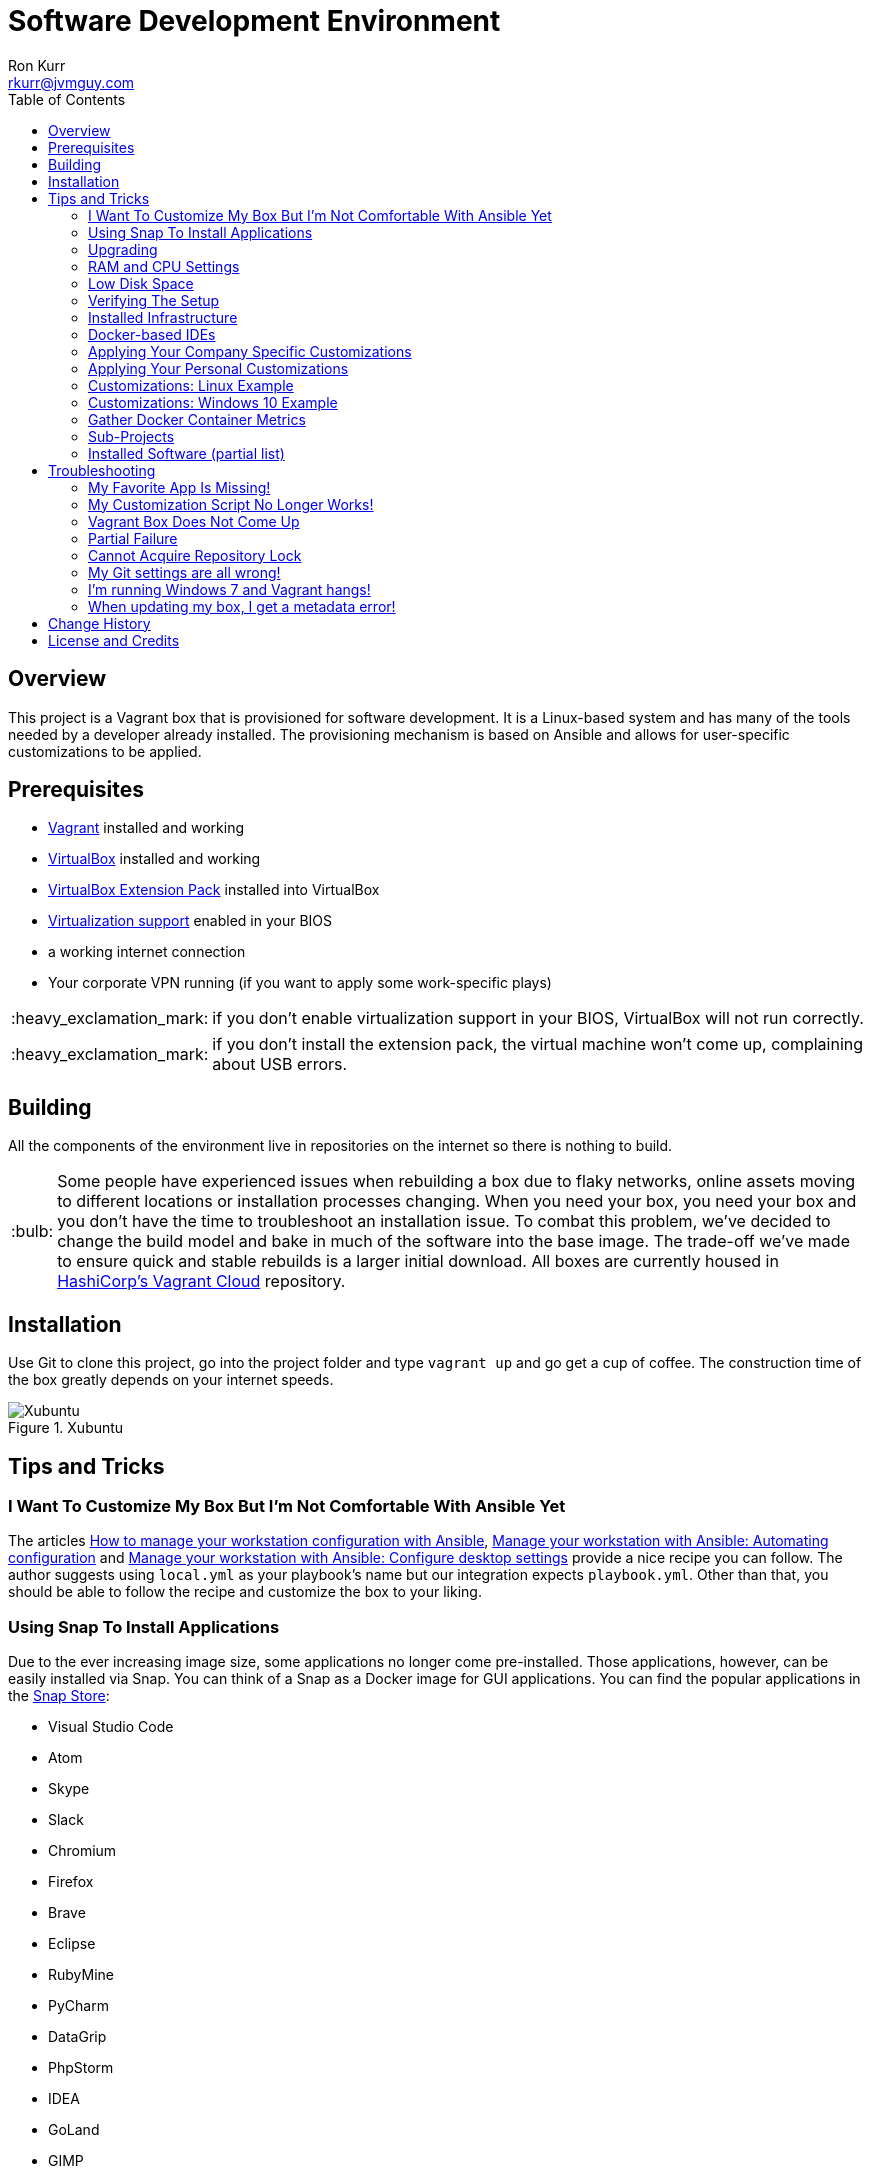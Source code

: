 :toc:
:toc-placement!:

:note-caption: :information_source:
:tip-caption: :bulb:
:important-caption: :heavy_exclamation_mark:
:warning-caption: :warning:
:caution-caption: :fire:

= Software Development Environment
Ron Kurr <rkurr@jvmguy.com>

toc::[]

== Overview
This project is a Vagrant box that is provisioned for software development.  It is a Linux-based system and has many of the tools needed by a developer already installed.  The provisioning mechanism is based on Ansible and allows for user-specific customizations to be applied.

== Prerequisites

* https://www.vagrantup.com/[Vagrant] installed and working
* https://www.virtualbox.org/[VirtualBox] installed and working
* https://www.virtualbox.org/wiki/Downloads[VirtualBox Extension Pack] installed into VirtualBox
* https://en.wikipedia.org/wiki/X86_virtualization[Virtualization support] enabled in your BIOS
* a working internet connection
* Your corporate VPN running (if you want to apply some work-specific plays)

IMPORTANT: if you don't enable virtualization support in your BIOS, VirtualBox will not run correctly.

IMPORTANT: if you don't install the extension pack, the virtual machine won't come up, complaining about USB errors.

== Building
All the components of the environment live in repositories on the internet so there is nothing to build.

TIP: Some people have experienced issues when rebuilding a box due to flaky networks, online assets moving to different locations or installation processes changing.  When you need your box, you need your box and you don't have the time to troubleshoot an installation issue.  To combat this problem, we've decided to change the build model and bake in much of the software into the base image.  The trade-off we've made to ensure quick and stable rebuilds is a larger initial download.  All boxes are currently housed in https://app.vagrantup.com/kurron[HashiCorp's Vagrant Cloud] repository.

== Installation
Use Git to clone this project, go into the project folder and type `vagrant up` and go get a cup of coffee.  The construction time of the box greatly depends on your internet speeds.

.Xubuntu
image::xubuntu.png[Xubuntu]

== Tips and Tricks

=== I Want To Customize My Box But I'm Not Comfortable With Ansible Yet
The articles https://opensource.com/article/18/3/manage-workstation-ansible[How to manage your workstation configuration with Ansible], https://opensource.com/article/18/3/manage-your-workstation-configuration-ansible-part-2[Manage your workstation with Ansible: Automating configuration] and https://opensource.com/article/18/5/manage-your-workstation-ansible-part-3[Manage your workstation with Ansible: Configure desktop settings] provide a nice recipe you can follow. The author suggests using `local.yml` as your playbook's name but our integration expects `playbook.yml`.  Other than that, you should be able to follow the recipe and customize the box to your liking.

=== Using Snap To Install Applications
Due to the ever increasing image size, some applications no longer come pre-installed.  Those applications, however, can be easily installed via Snap.  You can think of a Snap as a Docker image for GUI applications.  You can find the popular applications in the https://snapcraft.io/store[Snap Store]:

* Visual Studio Code
* Atom
* Skype
* Slack
* Chromium
* Firefox
* Brave
* Eclipse
* RubyMine
* PyCharm
* DataGrip
* PhpStorm
* IDEA
* GoLand
* GIMP

=== Upgrading
Sometimes the Vagrant file changes which can cause some subtle issues, such as creating an orphaned virtual machine. The safest upgrade procedure is the following:

1. `vagrant destroy` to remove the existing box
1. `git pull` to download the new files
1. **`vagrant box outdated`** to see if newer version of the box is available
1. `vagrant box update --box <boxname>` to pull down the current version of the box
1. `vagrant up` to build the new box

=== RAM and CPU Settings
If you examine the `vagrantfile` file, you will see that the virtual machine is configured to use 6GB of RAM and 2 CPUs.  Feel free to change these values to match your computer's hardware.

=== Low Disk Space
If an environment is used long enough, it is likely to run out of disk space.  The two main culprits are kernel updates filling up the `/boot` partition and Docker images filling up the `/var/lib/docker` partition.  You have at least 3 options:

* throw away the environment and start fresh
* clean up the old kernels via `sudo apt-get autoremove`
* clean up Docker containers via `docker rm --volumes --force $(docker ps --all --quiet)`
* clean up Docker images, after cleaning up the containers, via `docker rmi --force $(docker images --quiet)`

=== Verifying The Setup
Log into the system with a username of `vagrant` and password of `vagrant`.

=== Installed Infrastructure
Docker containers running common infrastructure are installed in `/home/vagrant/bin/servers`.  Look at the `docker-compose.yml` file to see what services are currently available to use.  Run the `start.sh` script to install and run the servers.  You can also start up a single server, eg `docker-compose up -d mongodb`.

=== Docker-based IDEs
We've deprecated the use of Docker-based IDEs.  We've found that projects that produce and consume Docker images can be challenging when running from within a container.  If Docker in Docker ever becomes mainstream, we'll look into switching back. See <<Using Snap To Install Applications>> for a better alternative.

=== Applying Your Company Specific Customizations
The system will look for an environment variable named `CORPORATE_PLAYS`.  If the shell running Vagrant specifies the variable such that it points to an Ansible project on GitHub, the plays will be run and the changes applied.  For example `export CORPORATE_PLAYS=kurron/ansible-pull-transparent.git` will result in https://github.com/kurron/ansible-pull-transparent.git[this playbook] getting run.  If the environment variable does not exist, the custom provisioning step is not run.

=== Applying Your Personal Customizations
The system will look for an environment variable named `USER_PLAYS`.  If the shell running Vagrant specifies the variable such that it points to an Ansible project on GitHub, the plays will be run and the changes applied.  For example `export USER_PLAYS=myaccount/my-custom-tweaks.git` will result in the playbook getting run.  If the environment variable does not exist, the custom provisioning step is not run.

=== Customizations: Linux Example
1. create and/or edit `~/.bash_profile`
1. add the two variables and save the file
1. open a new shell
1. `echo $CORPORATE_PLAYS` to verify the new variable has been properly set
1. `echo $USER_PLAYS` to verify the new variable has been properly set
1. you **may** have to log out and back in again for the variables to take affect

```
export CORPORATE_PLAYS=kurron/ansible-pull-transparent.git
export USER_PLAYS=foo/custom-tweaks.git
```

=== Customizations: Windows 10 Example
1. In Search, search for and then select: System (Control Panel)
1. Click the Advanced system settings link.
1. Click Environment Variables.
1. In `User variables for ...` add `CORPORATE_PLAYS` variable, pointing it to your plays on GitHub
1. In `User variables for ...` add `USER_PLAYS` variable, pointing it to your plays on GitHub
1. In Search, search for and then select: Command (Command Prompt)
1. `echo %CORPORATE_PLAYS%` to verify that your new variable has been properly set
1. `echo %USER_PLAYS%` to verify that your new variable has been properly set

=== Gather Docker Container Metrics
`sudo csysdig -pcontainer` will fire up the sysdig tool.  Use `F2` to switch to the container view and see how each container is using system resources.  Explore some http://www.sysdig.org/wiki/sysdig-examples/[examples of how to use Sysdig] and see how can aid in troubleshooting.

=== Sub-Projects
TIP: We've moved away from using `ansible-pull` and to using http://docs.ansible.com/ansible/playbooks_roles.html[Ansible Roles], which give us a better mechanism for reusing provisioning logic.  You can find a https://galaxy.ansible.com/kurron/[list of available roles] in my Ansible Galaxy account.  More are sure to be included over time.

=== Installed Software (partial list)

* current http://zulu.org/[JDK]
* http://sdkman.io/[SDKMAN!] to manage various JVM tools, including Groovy, Kotlin, Scala, Clojure, Java, VisualVM, Vert.x, Grails, Gradle, sbt, Maven, Ant and Leiningen
* https://nodejs.org/en/[NodeJS] and https://www.npmjs.com/[npm]
* https://packer.io/[Packer]
* https://terraform.io/[Terraform]
* https://aws.amazon.com/cli/[AWS CLI]
* https://www.docker.com/[Docker]
* https://www.docker.com/products/docker-compose[Docker Compose]
* https://www.docker.com/products/docker-machine[Docker Machine]
* various http://www.jetbrains.com/[JetBrains IDEs]
* https://github.com/jkbrzt/httpie[httpie] - a more friendly alternative to cURL and wget

== Troubleshooting

=== My Favorite App Is Missing!
Due to ever increasing image size, some applications no longer come pre-installed.  See <<Using Snap To Install Applications>> for more details.

=== My Customization Script No Longer Works!
The custom Ansible playbooks are now launched using the normal user account instead of the `root` account.  You should check your playbook to ensure that `Become: True` are on the plays that require them.  Another place to check is the Ansible code itself.  The newest release has moved beyond deprecation and has removed some constructs.  I noticed it with some of my plays that use iteration.

=== Vagrant Box Does Not Come Up
If you find that when you are building a new box that it does not come up, try going into the `Settings->USB` section of your box in the VirtuabBox UI and disabling the USB controller. If you want USB support, make sure you have installed https://www.virtualbox.org/wiki/Downloads[VM VirtualBox Extension Pack].

You should also double check that you have **enabled virtualization support** in your BIOS.

=== Partial Failure
Sometimes networks fail or mirror sites go down. If you experience a failure, you can attempt to resume the construction by issuing `vagrant provision` at the command line.  Vagrant will attempt to start over, but will skip any provisions that have already taken place.

=== Cannot Acquire Repository Lock
TIP: We've altered some of the installation logic to perform the retry logic described below automatically so you probably don't have to worry about this scenario any longer.

One of the first steps is to update the APT repositories via `apt-get update` which every once in a while can fail. What appears to happen in those cases is that the Ubuntu GUI has already acquired the lock and is running the update on its own.  The solution is to wait a bit and then reset the environment so that provisioning can continue.  This issue will manifest in "Ansible is not installed" errors.

1. `vagrant ssh`
1. `sudo rm /var/lib/dpkg/lock` to remove the lock file
1. `sudo apt-get update` -- repeat this step until you can successfully acquired the lock and update
1. `sudo rm /var/ansible-install`
1. `exit`
1. `vagrant provision` should resume the provisioning of the box

=== My Git settings are all wrong!
You need to specify a custom Git configuration file.  The best way to do that is to create and apply your own customizations.

=== I'm running Windows 7 and Vagrant hangs!
You need to install a current version of https://www.microsoft.com/en-us/download/details.aspx?id=40855[Windows Management Framework] and then reboot your machine.  Apparently, there is a compatibility issue older PowerShell and newer Vagrant versions.

=== When updating my box, I get a metadata error!
Some people have seen the following error:

----
$ vagrant box update
==> xedhat: Box 'kurron/maipo-xedhat' not installed, can't check for updates.
==> xubuntu: Checking for updates to 'kurron/xenial-xubuntu'
    xubuntu: Latest installed version: 5.1.29
    xubuntu: Version constraints:
    xubuntu: Provider: virtualbox
There was an error while downloading the metadata for this box.
The error message is shown below:

The requested URL returned error: 404 Not Found
----

The solution is to `vagrant destroy xubuntu` followed by `vagrant box remove kurron/xenial-xubuntu`.  The update should work properly now.

== Change History

1. Release 2018.08.0400
    * Removed: MongoDB Compass (lack of use)
    * Removed: WebStorm (easy install via Snap Store)
    * Removed: Charles Proxy (lack of use)
    * Added: https://github.com/localstack/awscli-local[localstack CLI]
    * Upgraded: Kernel 4.15.0-22-generic
    * Upgraded: SDKMAN! SDKMAN 5.7.2+323
    * Upgraded: Python 3.6.5
    * Upgraded: Legacy Python 2.7.15rc1
    * Upgraded: Edge Python Python 3.6.5
    * Upgraded: Virtualenv 16.0.0
    * Upgraded: Docker Docker version 18.06.0-ce, build 0ffa825
    * Upgraded: Docker Compose docker-compose version 1.22.0, build f46880fe
    * Upgraded: Docker Machine docker-machine version 0.15.0, build b48dc28d
    * Upgraded: AWS CLI aws-cli/1.15.71 Python/2.7.15rc1 Linux/4.15.0-22-generic botocore/1.10.70
    * Upgraded: AWS ECS CLI ecs-cli version 1.7.0 (61f83b2e)
    * Upgraded: Kubectl Client Version: v1.11.1
    * Upgraded: Helm v2.9.1
    * Upgraded: localstack 0.8.7
    * Upgraded: Sysdig sysdig version 0.22.1
    * Upgraded: Falco falco version 0.11.1
    * Upgraded: Nomad Nomad v0.8.4 (dbee1d7d051619e90a809c23cf7e55750900742a)
    * Upgraded: Packer 1.2.5
    * Upgraded: Terraform Terraform v0.11.7
    * Upgraded: Vault Vault v0.10.4 ('e21712a687889de1125e0a12a980420b1a4f72d3')
    * Upgraded: NodeJS v8.11.3
    * Upgraded: NPM 5.6.0
    * Upgraded: Yeoman 2.0.5
    * Upgraded: Bower 1.8.4
    * Upgraded: Gulp [13:25:09] CLI version 2.0.1
    * Upgraded: Grunt grunt-cli v1.2.0
    * Upgraded: Serverless 1.29.2
    * Upgraded: IntelliJ IDEA 2018.2
    * Upgraded: PyCharm 2018.2
1. Release 2018.05.2801
    * Removed: Windows support (I no longer have access to a Window 10 box, preventing me from diagnosing issues)
    * Removed: VPN support (it no longer installs and I don't have access to a VPN account to diagnose issues)
    * Removed: Python 3 PPA (it no longer installs and the official repository contains a recent version)
    * Removed: Atom (see <<Using Snap To Install Applications>> for installation instructions)
    * Removed: Visual Studio Code (see <<Using Snap To Install Applications>> for installation instructions)
    * Removed: Chromium (see <<Using Snap To Install Applications>> for installation instructions)
    * Removed: HipChat (lack of use)
    * Removed: JDK 9 (replaced by JDK 10)
    * Removed: Hashicorp Consul (lack of use)
    * Removed: Hashicorp Serf (lack of use)
    * Removed: Support for Ubuntu 16.04 Xenial Xerus (replaced with Bionic Beaver)
    * **Warning:** Vagrant customization scripts no longer run as root, adjust playbooks accordingly.
    * Added: Support for Ubuntu 18.04 Bionic Beaver
    * Added: VMWare Support (Fusion used regularly but other flavors should work as well)
    * Added: WebStorm 2018.1.4
    * Added: audio support.  We no longer used the trimmed down kernel so sound is now fully supported!
    * Upgraded: Kernel 4.15.0-22-generic
    * Upgraded: JDK 1.8.0_163
    * Upgraded: SDKMAN! 5.6.4+305
    * Upgraded: Python 3.6.5
    * Upgraded: Legacy Python 2.7.15rc1
    * Upgraded: Virtualenv 16.0.0
    * Upgraded: Docker 18.05.0-ce, build f150324
    * Upgraded: Docker Compose 1.21.2, build a133471
    * Upgraded: Docker Machine 0.14.0, build 89b8332
    * Upgraded: AWS CLI 1.15.28
    * Upgraded: AWS ECS CLI 1.5.0 (0bfcecd)
    * Upgraded: Kubectl Client 1.10
    * Upgraded: localstack 0.8.6.1
    * Upgraded: Sysdig  0.21.0
    * Upgraded: Falco  0.10.0
    * Upgraded: Nomad v0.8.3 (c85483da3471f4bd3a7c3de112e95f551071769f)
    * Upgraded: Packer 1.2.3
    * Upgraded: Terraform v0.11.7
    * Upgraded: Vault v0.10.1 ('756fdc4587350daf1c65b93647b2cc31a6f119cd')
    * Upgraded: NodeJS v8.11.2
    * Upgraded: NPM 5.6.0
    * Upgraded: Yeoman 2.0.2
    * Upgraded: Bower 1.8.4
    * Upgraded: Gulp [20:07:00] CLI version 2.0.1
    * Upgraded: Grunt grunt-cli v1.2.0
    * Upgraded: Serverless 1.27.3
    * Upgraded: IntelliJ IDEA 2018.1.4
    * Upgraded: PyCharm 2018.1.3
    * Upgraded: Charles Proxy 4.2.5
    * Upgraded: MongoDB Compass 1.13.0
1. Release 5.2.8
    * Upgraded: Kernel 4.4.0-116-generic
    * Upgraded: JDK 1.8.0_163
    * Upgraded: SDKMAN!  5.6.2+294
    * Upgraded: Python Python 3.5.2
    * Upgraded: Legacy Python2.7.12
    * Upgraded: Edge Python Python 3.6.4
    * Upgraded: Virtualenv 15.1.0
    * Upgraded: Docker 18.02.0-ce, build fc4de44
    * Upgraded: Docker Compose 1.19.0, build 9e633ef
    * Upgraded: Docker Machine 0.13.0, build 9ba6da9
    * Upgraded: AWS CLI 1.14.53
    * Upgraded: AWS ECS CLI 1.4.0
    * Upgraded: Kubectl Client Version 1.9.3
    * Upgraded: localstack 0.8.5
    * Upgraded: Sysdig 0.20.0
    * Upgraded: Falco 0.9.0
    * Upgraded: Consul v1.0.6
    * Upgraded: Consul Replicate v0.4.0
    * Upgraded: Consul Template v0.19.4
    * Upgraded:  v0.7.1
    * Upgraded: Packer 1.2.1
    * Upgraded: Terraform v0.11.3
    * Upgraded: Vault v0.9.5
    * Upgraded: NodeJS v6.13.1
    * Upgraded: NPM 3.10.10
    * Upgraded: Yeoman 2.0.1
    * Upgraded: Bower 1.8.2
    * Upgraded: Gulp 2.0.1
    * Upgraded: Grunt v1.2.0
    * Upgraded: Serverless 1.26.1
    * Upgraded: IntelliJ IDEA 2017.3.4
    * Upgraded: PyCharm 2017.3.3
    * Upgraded: Charles Proxy 4.2.1
    * Upgraded: Atom 1.24.0
    * Upgraded: Visual Studio Code  1.21.0
    * Upgraded: MongoDB Compass 1.12.0
1. Release 5.2.6
    * Added: AWS Shell
    * Added: Meld (graphical diff tool)
    * Removed: WebStorm IDE
    * Removed: DataGrip IDE
    * Removed: VisualVM
    * Upgraded: VirtualBox 5.2.8
    * Upgraded: Vagrant 2.0.2
    * Upgraded: Kernel 4.4.0-112-generic
    * Upgraded: JDK1.8.0_162
    * Upgraded: SDKMAN! 5.6.1+290
    * Upgraded: Python Python 3.5.2
    * Upgraded: Legacy Python 2.7.12
    * Upgraded: Edge Python Python 3.6.4
    * Upgraded: Virtualenv 15.1.0
    * Upgraded: Docker 18.01.0-ce
    * Upgraded: Docker Compose 1.18.0
    * Upgraded: Docker Machine 0.13.0
    * Upgraded: AWS CLI 1.14.32
    * Upgraded: AWS ECS CLI 1.3.0
    * Upgraded: Kubectl v1.9.2
    * Upgraded: localstack 0.8.4
    * Upgraded: Sysdig 0.20.0
    * Upgraded: Falco  0.9.0
    * Upgraded: Consul Consul v1.0.3
    * Upgraded: Consul Replicate v0.4.0
    * Upgraded: Consul Template v0.19.4
    * Upgraded: Nomad v0.7.1
    * Upgraded: Packer 1.1.3
    * Upgraded: Terraform v0.11.3
    * Upgraded: Vault v0.9.3
    * Upgraded: NodeJS v6.12.3
    * Upgraded: NPM 3.10.10
    * Upgraded: Yeoman 2.0.1
    * Upgraded: Bower 1.8.2
    * Upgraded: Gulp 2.0.1
    * Upgraded: Grunt grunt-cli v1.2.0
    * Upgraded: Servless 1.26.0
    * Upgraded: IntelliJ IDEA 2017.3.4
    * Upgraded: PyCharm 2017.3.3
    * Upgraded: Charles Proxy 4.2.1
    * Upgraded: Atom 1.23.3
    * Upgraded: Visual Studio Code 1.19.3
    * Upgraded: MongoDB Compass 1.11.1
1. Release 5.2.5
    * Upgraded: Kernel 4.4.0-104-generic
    * Upgraded: JDK 1.8.0_152
    * Upgraded: SDKMAN! SDKMAN 5.6.0+287
    * Upgraded: Python Python 3.5.2
    * Upgraded: Legacy Python Python 2.7.12
    * Upgraded: Edge Python Python 3.6.4
    * Upgraded: Virtualenv 15.1.0
    * Upgraded: Docker Docker version 17.12.0-ce, build c97c6d6
    * Upgraded: Docker Compose docker-compose version 1.18.0, build 8dd22a9
    * Upgraded: Docker Machine docker-machine version 0.13.0, build 9ba6da9
    * Upgraded: AWS CLI aws-cli/1.11.125 Python/2.7.12 Linux/4.4.0-104-generic botocore/1.5.88
    * Upgraded: AWS ECS CLI ecs-cli version 1.2.0 (8d555ea)
    * Upgraded: Kubectl Client Version: version.Info{Major:"1", Minor:"9", GitVersion:"v1.9.0", GitCommit:"925c127ec6b946659ad0fd596fa959be43f0cc05", GitTreeState:"clean", BuildDate:"2017-12-15T21:07:38Z", GoVersion:"go1.9.2", Compiler:"gc", Platform:"linux/amd64"}
    * Upgraded: localstack 0.8.3
    * Upgraded: Sysdig sysdig version 0.19.1
    * Upgraded: Falco falco version 0.8.1
    * Upgraded: Consul Consul v1.0.2
    * Upgraded: Consul Replicate consul-replicate v0.4.0 (886abcc)
    * Upgraded: Consul Template consul-template v0.19.4 (68b1da2)
    * Upgraded: Nomad Nomad v0.7.1 (0b295d399d00199cfab4621566babd25987ba06e)
    * Upgraded: Packer 1.1.3
    * Upgraded: Terraform Terraform v0.11.1
    * Upgraded: Vault Vault v0.9.1 ('87b6919dea55da61d7cd444b2442cabb8ede8ab1')
    * Upgraded: NodeJS v6.12.2
    * Upgraded: NPM 3.10.10
    * Upgraded: Yeoman 2.0.0
    * Upgraded: Bower 1.8.2
    * Upgraded: Gulp [09:56:42] CLI version 2.0.0
    * Upgraded: Grunt grunt-cli v1.2.0
    * Upgraded: Servless 1.25.0
    * Upgraded: IntelliJ IDEA 2017.3.2
    * Upgraded: PyCharm 2017.3.2
    * Upgraded: WebStorm 2017.3.2
    * Upgraded: DataGrip 2017.3.3
    * Upgraded: Charles Proxy 4.2.1
    * Upgraded: Atom 1.23.1
    * Upgraded: Visual Studio Code 1.19.1
    * Upgraded: MongoDB Compass 1.11.1
    * Upgraded: VisualVM 1.4
1. Release 5.1.29
    * Upgraded: IDEA 2017.2.5
    * Upgraded: Made JDK 8 default JVM (JDK 9 is also installed)
1. Release 5.1.28
    * Upgraded: VirtualBox 5.1.28
    * Upgraded: Vagrant 2.0.0
    * Added: Java 9.0.0.15 **(now default JDK)**
    * Upgraded: Java 1.8.0_144 (keeping during transition to Java 9)
    * Upgraded: Docker 17.07.0-ce
    * Upgraded: Docker Compose 1.16.1
    * Upgraded: Ansible 2.4.0.0
    * Upgraded: Node JS 6.11.3
    * Upgraded: Consul 0.9.3
    * Upgraded: Terraform 0.10.6
    * Upgraded: Linux Kernel 4.4.0-96-generic
    * Upgraded: WebStorm 2017.2.4
    * Upgraded: IDEA 2017.2.4
    * Upgraded: Kubernetes 1.7.6
    * Upgraded: PyCharm 2017.2.3
    * Upgraded: Atom 1.20.1
    * Upgraded: DataGrip 2017.2.2
    * Upgraded: Atlassian's localstack 0.8.0
    * Upgraded: Visual Studio Code 1.16.1
    * Upgraded: MongoDB Compass 1.8.2
    * Removed: logFACES (broken and nobody was complaining about it)
1. Release 5.1.26
    * Juniper VPN support
    * Upgraded: VirtualBox 5.1.26
    * Upgraded: Vagrant 1.9.7
    * Upgraded: Docker 17.06.0-ce
    * Upgraded: Docker Compose 1.15.0
    * Upgraded: Ansible 2.3.1.0
    * Upgraded: AWS CLI 1.11.86
    * Upgraded: Node JS 6.11.1
    * Upgraded: NPM 3.10.10
    * Upgraded: Consul 0.9.0
    * Upgraded: Linux Kernel 4.4.0-87-generic
    * Upgraded: WebStorm 2017.2
    * Upgraded: IDEA 2017.2
    * Upgraded: Kubernetes 1.7.2
    * Upgraded: PyCharm 2017.2
    * Upgraded: Atom 1.18.0
    * Upgraded: DataGrib 2017.2
    * Added: Serverless Framework
    * Added: Sysdig's Falco
    * Removed: docker-py module
    * Added: Atlassian's localstack (AWS emulator)
    * Added: Visual Studio Code
    * Added: MongoDB Compass
    * Removed: JHipster
1. Release 5.1.22
    * VirtualBox 5.1.22 support
    * Vagrant 1.9.4 support
    * kernel 4.4.0-75
    * Zulu JDK to 8.0.131
    * Docker Engine v17.04.0-ce
    * Docker Compose 1.12.0
    * Docker Machine 0.11.0
    * IntelliJ 2017.1.2
    * PyCharm 2017.1.2
    * WebStorm 2017.1.2
    * Sysdig 0.15.1
    * VisualVM 1.3.9
    * Consul to 0.8.1
    * Consul Template to 0.18.2
    * Nomad to 0.5.6
    * Terraform to 0.9.4
    * Vault to 0.7.0
    * Charles proxy 4.1.1
    * kubectl 1.6.2
    * Python 3.6 (`/usr/bin/python3.6`)
    * Atom 1.16.0
    * DataGrip 2017.1.2
    * logFaces 4.3.2
    * HTTPie 0.9.9
    * npm 3.10.10
    * node v6.10.2
1. Release 5.1.18
    * VirtualBox 5.1.18 support
    * Nomad 0.5.5
    * Terraform 0.9.0
    * Atom 1.15.0
    * AWS CLI 1.11.63
1. Release 5.1.16
    * VirtualBox 5.1.16 support
    * Vagrant 1.9.2 support
    * Docker 17.03.0-ce
    * Docker Compose 1.11.2
    * Ansible 2.2.1.0
    * AWS CLI 1.11.59
    * NodeJS v6.10.0
    * NPM 3.10.10
    * Consul v0.7.5
    * Nomad v0.5.4
    * Packer 0.12.3
    * WebStorm 2016.3.4
    * IntelliJ 2016.3.5
    * DataGrip 2016.3.4
    * Atom 1.14.4
    * Sysdig 0.15.0
1. Release 5.1.14
    * Azul JDK is now the default, Oracle is still available if needed
    * Oracle JDK updated to 1.8.0_121
    * AWS CLI updated to 1.11.41
    * ECS CLI updated to 0.4.6
    * Sysdig updated to 0.13.0
    * NodeJS updated to 6.9.4
    * logFACES updated to 4.3.1
    * DataGrip updated to 2016.3.2
    * PyCharm updated to 2016.3.2
    * IntelliJ IDEA updated to 2016.3.3
    * Atom updated to 1.13.0
    * Docker Engine updated to 1.13.0
    * Docker Compose updated to 1.10.0
    * Consul Replicate updated to 0.3.0
    * Consul Template updated to 0.18.0
    * Consul Env updated to 0.6.2
    * Nomad updated to 0.5.2
    * Packer updated to 0.12.2
    * Terraform update to 0.8.4
    * Added missing Atlassian repository keys
1. Release 5.1.12
    * VirtualBox 5.1.12 support,
    * RedHat now has a current version of Git installed.
    * Firefox, Chromium and Evince now installed by default.
    * Numerous version upgrades.
1. Release 5.1.10
    * Smaller download,
    * replaced ext4 with xfs,
    * updates to Docker, IntelliJ, PyCharm, WebStorm, Node JS, Atom, Packer
    * VirtualBox 5.1.10 support
1. Release 5.1.8
    * VirtualBox 5.1.8 support

== License and Credits
This project is licensed under the http://www.apache.org/licenses/[Apache License Version 2.0, January 2004].
